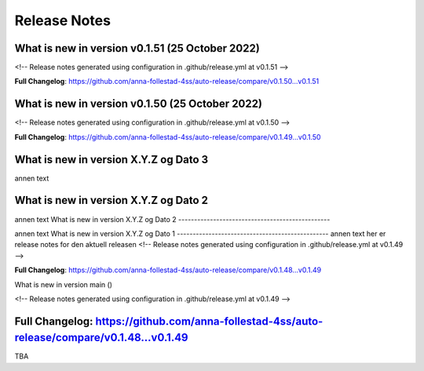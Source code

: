Release Notes
=============
 
What is new in version v0.1.51 (25 October 2022)
------------------------------------------------
 
<!-- Release notes generated using configuration in .github/release.yml at v0.1.51 -->



**Full Changelog**: https://github.com/anna-follestad-4ss/auto-release/compare/v0.1.50...v0.1.51
 
 
 
What is new in version v0.1.50 (25 October 2022)
------------------------------------------------
 
<!-- Release notes generated using configuration in .github/release.yml at v0.1.50 -->



**Full Changelog**: https://github.com/anna-follestad-4ss/auto-release/compare/v0.1.49...v0.1.50
 
 
 
What is new in version X.Y.Z og Dato 3
------------------------------------------------
 
annen text
 
 
 
What is new in version X.Y.Z og Dato 2 
------------------------------------------------
 
annen text
What is new in version X.Y.Z og Dato 2 
------------------------------------------------
 
 
annen text
What is new in version X.Y.Z og Dato 1 
------------------------------------------------
annen text
her er release notes for den aktuell releasen 
<!-- Release notes generated using configuration in .github/release.yml at v0.1.49 -->



**Full Changelog**: https://github.com/anna-follestad-4ss/auto-release/compare/v0.1.48...v0.1.49
 
What is new in version main ()
 
<!-- Release notes generated using configuration in .github/release.yml at v0.1.49 -->



**Full Changelog**: https://github.com/anna-follestad-4ss/auto-release/compare/v0.1.48...v0.1.49
------------------------------------------------
 
TBA
